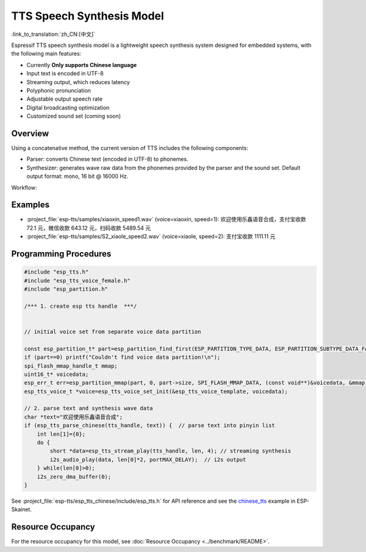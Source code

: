 TTS Speech Synthesis Model
==========================

:link_to_translation:`zh_CN:[中文]`

Espressif TTS speech synthesis model is a lightweight speech synthesis system designed for embedded systems, with the following main features:

- Currently **Only supports Chinese language**
- Input text is encoded in UTF-8
- Streaming output, which reduces latency
- Polyphonic pronunciation
- Adjustable output speech rate
- Digital broadcasting optimization
- Customized sound set (coming soon)

Overview
--------

Using a concatenative method, the current version of TTS includes the following components:

- Parser: converts Chinese text (encoded in UTF-8) to phonemes.
- Synthesizer: generates wave raw data from the phonemes provided by the parser and the sound set. Default output format: mono, 16 bit @ 16000 Hz.

Workflow:

.. figure:: ../../_static/esp_chinese_tts.png
   :alt: chinese TTS

Examples
--------

- :project_file:`esp-tts/samples/xiaoxin_speed1.wav` (voice=xiaoxin, speed=1): 欢迎使用乐鑫语音合成，支付宝收款 72.1 元，微信收款 643.12 元，扫码收款 5489.54 元
- :project_file:`esp-tts/samples/S2_xiaole_speed2.wav` (voice=xiaole, speed=2): 支付宝收款 1111.11 元

Programming Procedures
----------------------

.. code:: c

   #include "esp_tts.h"
   #include "esp_tts_voice_female.h"
   #include "esp_partition.h"

   /*** 1. create esp tts handle  ***/


   // initial voice set from separate voice data partition

   const esp_partition_t* part=esp_partition_find_first(ESP_PARTITION_TYPE_DATA, ESP_PARTITION_SUBTYPE_DATA_FAT, "voice_data");
   if (part==0) printf("Couldn't find voice data partition!\n");
   spi_flash_mmap_handle_t mmap;
   uint16_t* voicedata;
   esp_err_t err=esp_partition_mmap(part, 0, part->size, SPI_FLASH_MMAP_DATA, (const void**)&voicedata, &mmap);
   esp_tts_voice_t *voice=esp_tts_voice_set_init(&esp_tts_voice_template, voicedata);

   // 2. parse text and synthesis wave data
   char *text="欢迎使用乐鑫语音合成";
   if (esp_tts_parse_chinese(tts_handle, text)) {  // parse text into pinyin list
       int len[1]={0};
       do {
           short *data=esp_tts_stream_play(tts_handle, len, 4); // streaming synthesis
           i2s_audio_play(data, len[0]*2, portMAX_DELAY);  // i2s output
       } while(len[0]>0);
       i2s_zero_dma_buffer(0);
   }


See :project_file:`esp-tts/esp_tts_chinese/include/esp_tts.h` for API reference and see the `chinese_tts <https://github.com/espressif/esp-skainet/tree/master/examples/chinese_tts>`__ example in ESP-Skainet.


Resource Occupancy
------------------

For the resource occupancy for this model, see :doc:`Resource Occupancy <../benchmark/README>`.